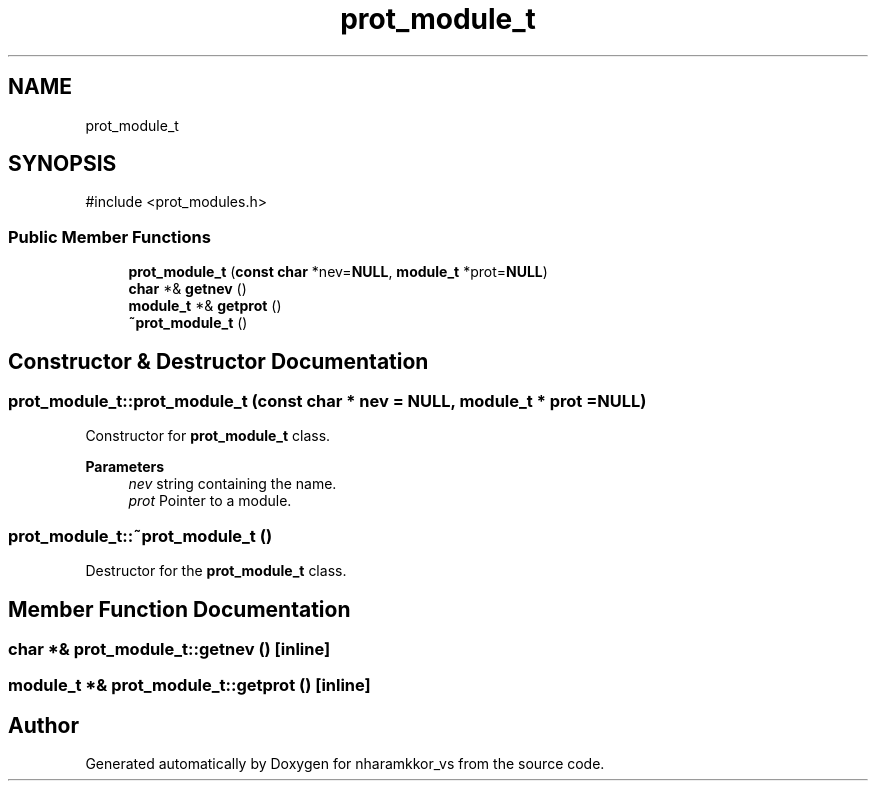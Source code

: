 .TH "prot_module_t" 3 "nharamkkor_vs" \" -*- nroff -*-
.ad l
.nh
.SH NAME
prot_module_t
.SH SYNOPSIS
.br
.PP
.PP
\fR#include <prot_modules\&.h>\fP
.SS "Public Member Functions"

.in +1c
.ti -1c
.RI "\fBprot_module_t\fP (\fBconst\fP \fBchar\fP *nev=\fBNULL\fP, \fBmodule_t\fP *prot=\fBNULL\fP)"
.br
.ti -1c
.RI "\fBchar\fP *& \fBgetnev\fP ()"
.br
.ti -1c
.RI "\fBmodule_t\fP *& \fBgetprot\fP ()"
.br
.ti -1c
.RI "\fB~prot_module_t\fP ()"
.br
.in -1c
.SH "Constructor & Destructor Documentation"
.PP 
.SS "prot_module_t::prot_module_t (\fBconst\fP \fBchar\fP * nev = \fR\fBNULL\fP\fP, \fBmodule_t\fP * prot = \fR\fBNULL\fP\fP)"
Constructor for \fBprot_module_t\fP class\&.
.PP
\fBParameters\fP
.RS 4
\fInev\fP string containing the name\&. 
.br
\fIprot\fP Pointer to a module\&. 
.RE
.PP

.SS "prot_module_t::~prot_module_t ()"
Destructor for the \fBprot_module_t\fP class\&. 
.SH "Member Function Documentation"
.PP 
.SS "\fBchar\fP *& prot_module_t::getnev ()\fR [inline]\fP"

.SS "\fBmodule_t\fP *& prot_module_t::getprot ()\fR [inline]\fP"


.SH "Author"
.PP 
Generated automatically by Doxygen for nharamkkor_vs from the source code\&.
